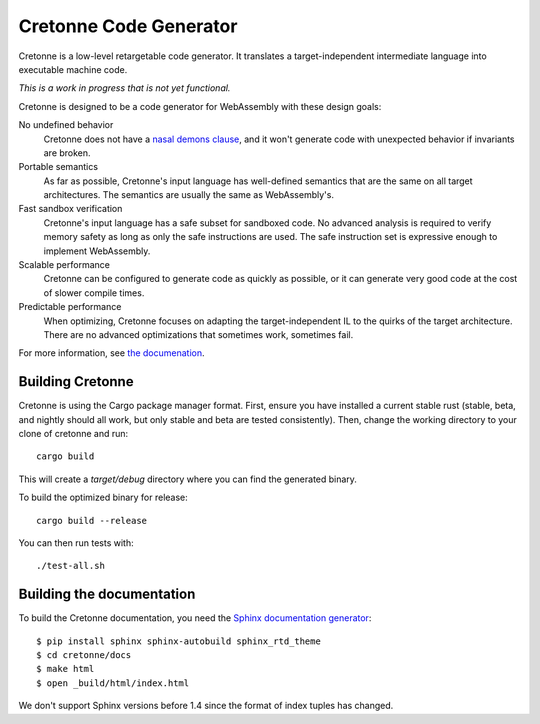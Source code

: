 =======================
Cretonne Code Generator
=======================

Cretonne is a low-level retargetable code generator. It translates a
target-independent intermediate language into executable machine code.

*This is a work in progress that is not yet functional.*

.. image:: https://readthedocs.org/projects/cretonne/badge/?version=latest
    :target: https://cretonne.readthedocs.io/en/latest/?badge=latest
    :alt: Documentation Status

.. image:: https://travis-ci.org/stoklund/cretonne.svg?branch=master
    :target: https://travis-ci.org/stoklund/cretonne
    :alt: Build Status

Cretonne is designed to be a code generator for WebAssembly with these design
goals:

No undefined behavior
    Cretonne does not have a `nasal demons clause <http://www.catb.org/jargon/html/N/nasal-demons.html>`_, and it won't generate code
    with unexpected behavior if invariants are broken.
Portable semantics
    As far as possible, Cretonne's input language has well-defined semantics
    that are the same on all target architectures. The semantics are usually
    the same as WebAssembly's.
Fast sandbox verification
    Cretonne's input language has a safe subset for sandboxed code. No advanced
    analysis is required to verify memory safety as long as only the safe
    instructions are used. The safe instruction set is expressive enough to
    implement WebAssembly.
Scalable performance
    Cretonne can be configured to generate code as quickly as possible, or it
    can generate very good code at the cost of slower compile times.
Predictable performance
    When optimizing, Cretonne focuses on adapting the target-independent IL to
    the quirks of the target architecture. There are no advanced optimizations
    that sometimes work, sometimes fail.

For more information, see
`the documenation <https://cretonne.readthedocs.io/en/latest/?badge=latest>`_.

Building Cretonne
-----------------

Cretonne is using the Cargo package manager format. First, ensure you have
installed a current stable rust (stable, beta, and nightly should all work, but
only stable and beta are tested consistently). Then, change the working
directory to your clone of cretonne and run::

    cargo build

This will create a *target/debug* directory where you can find the generated
binary.

To build the optimized binary for release::

    cargo build --release

You can then run tests with::

    ./test-all.sh

Building the documentation
--------------------------

To build the Cretonne documentation, you need the `Sphinx documentation
generator <http://www.sphinx-doc.org/>`_::

    $ pip install sphinx sphinx-autobuild sphinx_rtd_theme
    $ cd cretonne/docs
    $ make html
    $ open _build/html/index.html

We don't support Sphinx versions before 1.4 since the format of index tuples
has changed.
